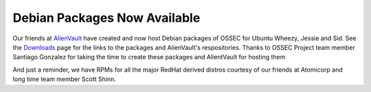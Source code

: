 .. post:: Mar 4, 2014
   :tags: debian, deb
   :category: Anouncements
   :author: Vic Hargrave

=============================
Debian Packages Now Available
=============================

Our friends at `AlienVault <http://www.alienvault.com/>`__ have created
and now host Debian packages of OSSEC for Ubuntu Wheezy, Jessie and Sid.
See the `Downloads </download/>`__ page for the links to the packages
and AlienVault's respositories. Thanks to OSSEC Project team member
Santiago Gonzalez for taking the time to create these packages and
AlientVault for hosting them

And just a reminder, we have RPMs for all the major RedHat derived
distros courtesy of our friends at Atomicorp and long time team member
Scott Shinn.

